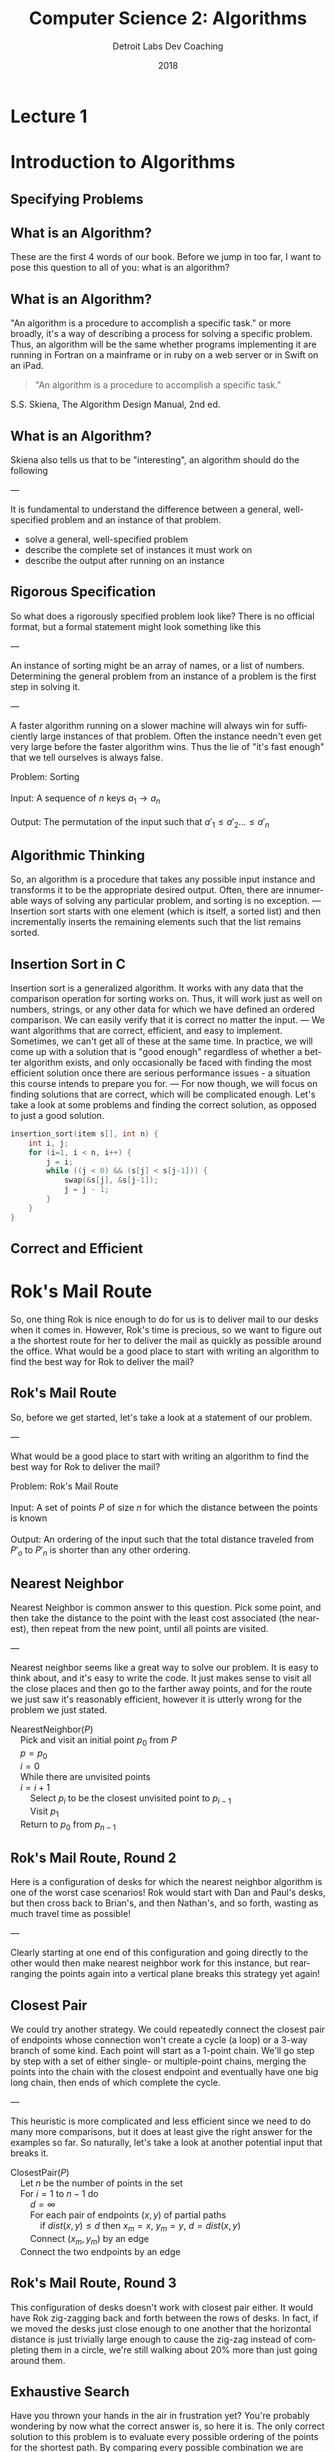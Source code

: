 #+TITLE:  Computer Science 2: Algorithms
#+AUTHOR: Detroit Labs Dev Coaching
#+DATE:   2018
#+EMAIL:  ndotz@detroitlabs.com
#+LANGUAGE:  en
#+OPTIONS:   H:3 num:nil toc:nil \n:nil @:t ::t |:t ^:t -:t f:t *:t <:t
#+OPTIONS:   skip:nil d:nil todo:t pri:nil tags:not-in-toc timestamp:nil
#+INFOJS_OPT: view:nil toc:nil ltoc:t mouse:underline buttons:0 path:http://orgmode.org/org-info.js
#+EXPORT_SELECT_TAGS: export
#+EXPORT_EXCLUDE_TAGS: noexport
#+REVEAL_PLUGINS: (highlight notes)
#+REVEAL_THEME: league
#+REVEAL_MARGIN: 0.2
# #+REVEAL_MIN_SCALE: 0.5
# #+REVEAL_MAX_SCALE: 2.5
#+REVEAL_EXTRA_CSS: ./presentation.css

* Lecture 1
* Introduction to Algorithms
** Specifying Problems
** What is an Algorithm?
   #+BEGIN_NOTES
   These are the first 4 words of our book. Before we jump in too
   far, I want to pose this question to all of you: what is an
   algorithm?
   #+END_NOTES
** What is an Algorithm?
   #+BEGIN_NOTES
   "An algorithm is a procedure to accomplish a specific task." or
   more broadly, it's a way of describing a process for solving a
   specific problem. Thus, an algorithm will be the same whether
   programs implementing it are running in Fortran on a mainframe or
   in ruby on a web server or in Swift on an iPad.
   #+END_NOTES
   #+BEGIN_QUOTE
   "An algorithm is a procedure to accomplish a specific task."
   #+END_QUOTE
   S.S. Skiena, The Algorithm Design Manual, 2nd ed.
** What is an Algorithm?
   #+BEGIN_NOTES
   Skiena also tells us that to be "interesting", an algorithm should
   do the following

   ---

   It is fundamental to understand the difference between a general,
   well-specified problem and an instance of that problem.
   #+END_NOTES
   - solve a general, well-specified problem
   - describe the complete set of instances it must work on
   - describe the output after running on an instance
** Rigorous Specification
   #+BEGIN_NOTES
   So what does a rigorously specified problem look like? There is no
   official format, but a formal statement might look something like
   this

   ---

   An instance of sorting might be an array of names, or a list of numbers.
   Determining the general problem from an instance of a problem is
   the first step in solving it.

   ---

   A faster algorithm running on a slower machine will always win for
   sufficiently large instances of that problem. Often the instance
   needn't even get very large before the faster algorithm wins. Thus
   the lie of "it's fast enough" that we tell ourselves is always false.
   #+END_NOTES
   #+BEGIN_VERSE
   Problem: Sorting

   Input:   A sequence of $n$ keys $a_1 \rightarrow a_n$

   Output:  The permutation of the input such that $a\prime_1 \le a\prime_2 \dots \le a\prime_n$
   #+END_VERSE
** Algorithmic Thinking
   #+BEGIN_NOTES
   So, an algorithm is a procedure that takes any possible input
   instance and transforms it to be the appropriate desired
   output. Often, there are innumerable ways of solving any particular
   problem, and sorting is no exception.
   ---
   Insertion sort starts with one element (which is itself, a sorted
   list) and then incrementally inserts the remaining elements such
   that the list remains sorted.
   #+END_NOTES
   #+ATTR_HTML: :height 80%, :width 80%
   [[https://upload.wikimedia.org/wikipedia/commons/0/0f/Insertion-sort-example-300px.gif]]
** Insertion Sort in C
   #+BEGIN_NOTES
   Insertion sort is a generalized algorithm. It works with any data
   that the comparison operation for sorting works on. Thus, it will
   work just as well on numbers, strings, or any other data for which
   we have defined an ordered comparison. We can easily verify that it
   is correct no matter the input.
   ---
   We want algorithms that are correct, efficient, and easy to
   implement. Sometimes, we can't get all of these at the same
   time. In practice, we will come up with a solution that is "good
   enough" regardless of whether a better algorithm exists, and only
   occasionally be faced with finding the most efficient solution once
   there are serious performance issues - a situation this course
   intends to prepare you for.
   ---
   For now though, we will focus on finding solutions that are
   correct, which will be complicated enough. Let's take a look at
   some problems and finding the correct solution, as opposed to just
   a good solution.
   #+END_NOTES
   #+BEGIN_SRC c
   insertion_sort(item s[], int n) {
       int i, j;
       for (i=1, i < n, i++) {
           j = i;
           while ((j < 0) && (s[j] < s[j-1])) {
               swap(&s[j], &s[j-1]);
               j = j - 1;
           }
       }
   }
   #+END_SRC
** Correct and Efficient
* Rok's Mail Route
  #+BEGIN_NOTES
  So, one thing Rok is nice enough to do for us is to deliver mail to
  our desks when it comes in. However, Rok's time is precious, so we
  want to figure out a the shortest route for her to deliver the mail
  as quickly as possible around the office. What would be a good place
  to start with writing an algorithm to find the best way for Rok to
  deliver the mail?
  #+END_NOTES
  [[./img/round_desks.png]]
** Rok's Mail Route
   #+BEGIN_NOTES
   So, before we get started, let's take a look at a statement of our problem.

   ---

   What would be a good place to start with writing an algorithm to
   find the best way for Rok to deliver the mail?
   #+END_NOTES
   #+BEGIN_VERSE
   Problem: Rok's Mail Route

   Input: A set of points $P$ of size $n$ for which the distance between the points is known

   Output: An ordering of the input such that the total distance traveled from $P\prime_o$ to $P\prime_n$ is shorter than any other ordering.
   #+END_VERSE
** Nearest Neighbor
   #+BEGIN_NOTES
   Nearest Neighbor is common answer to this question. Pick some
   point, and then take the distance to the point with the least cost
   associated (the nearest), then repeat from the new point, until all
   points are visited.

   ---

   Nearest neighbor seems like a great way to solve our problem. It is
   easy to think about, and it's easy to write the code. It just makes
   sense to visit all the close places and then go to the farther away
   points, and for the route we just saw it's reasonably efficient,
   however it is utterly wrong for the problem we just stated.
   #+END_NOTES
   #+BEGIN_VERSE
   NearestNeighbor($P$)
       Pick and visit an initial point $p_0$ from $P$
       $p = p_0$
       $i = 0$
       While there are unvisited points
       $i = i+1$
           Select $p_i$ to be the closest unvisited point to $p_{i-1}$
           Visit $p_1$
       Return to $p_0$ from $p_{n-1}$
   #+END_VERSE
** Rok's Mail Route, Round 2
   #+BEGIN_NOTES
   Here is a configuration of desks for which the nearest neighbor
   algorithm is one of the worst case scenarios! Rok would start with
   Dan and Paul's desks, but then cross back to Brian's, and then
   Nathan's, and so forth, wasting as much travel time as possible!

   ---

   Clearly starting at one end of this configuration and going
   directly to the other would then make nearest neighbor work for
   this instance, but rearranging the points again into a vertical
   plane breaks this strategy yet again!
   #+END_NOTES
   [[./img/linear_desks.png]]
** Closest Pair
   #+BEGIN_NOTES
   We could try another strategy. We could repeatedly connect the
   closest pair of endpoints whose connection won't create a cycle (a
   loop) or a 3-way branch of some kind. Each point will start as a
   1-point chain. We'll go step by step with a set of either single-
   or multiple-point chains, merging the points into the chain with
   the closest endpoint and eventually have one big long chain, then
   ends of which complete the cycle.

   ---

   This heuristic is more complicated and less efficient since we need
   to do many more comparisons, but it does at least give the right
   answer for the examples so far. So naturally, let's take a look at
   another potential input that breaks it.
   #+END_NOTES
   #+BEGIN_VERSE
   ClosestPair($P$)
       Let $n$ be the number of points in the set
       For $i = 1$ to $n − 1$ do
           $d = \infty$
           For each pair of endpoints $(x, y)$ of partial paths
               if $dist(x, y) \le d$ then $x_m = x$, $y_m = y$, $d = dist(x, y)$
           Connect $(x_m, y_m)$ by an edge
       Connect the two endpoints by an edge
   #+END_VERSE
** Rok's Mail Route, Round 3
   #+BEGIN_NOTES
   This configuration of desks doesn't work with closest pair
   either. It would have Rok zig-zagging back and forth between the
   rows of desks. In fact, if we moved the desks just close enough to
   one another that the horizontal distance is just trivially large
   enough to cause the zig-zag instead of completing them in a circle,
   we're still walking about 20% more than just going around them.
   #+END_NOTES
   [[./img/rectangle_desks.png]]
** Exhaustive Search
   #+BEGIN_NOTES
   Have you thrown your hands in the air in frustration yet? You're
   probably wondering by now what the correct answer is, so here it
   is. The only correct solution to this problem is to evaluate every
   possible ordering of the points for the shortest path. By comparing
   every possible combination we are guaranteed to end up with the
   shortest route. However, this is ridiculously slow. As soon as you
   have more than a handful of points, the fastest computers available
   to you wouldn't be able to solve this problem in a reasonable
   time.
   #+END_NOTES
   #+BEGIN_VERSE
   OptimalTSP($P$)
       $d = \infty$
       For each of the $n!$ permutations $P_i$ of the set $P$
           If $cost(P_i) \le d$ then $d = cost(P_i)$ and $P_{min} = P_i$
       Return $P_{min}$
   #+END_VERSE
   /135! \approx 2.690473e+230 \leftarrow 231-digit number of possible paths/
* Hustle Problem
  #+BEGIN_NOTES
  Let's take a look at another problem and try to reason about it
  in an algorithmic way. Imagine we have a number of possible jobs we
  can assign a particular team to in the coming year. Each of these
  jobs has a specific start and end day and the team can only be on
  one project at a time. Each of these jobs pays the same amount.

  ---

  The goal of the business team is as usual: they want to assign the
  team in a way to make as much money as possible. Because they each
  pay the same amount, the goal will be to assign the team to the
  maximum number of jobs such that no jobs conflict or
  overlap. Looking at the picture we can see that the best option is
  to assign them to 4 jobs, Pizza Frens, CrabCo and Casino folks, as
  well as either Sammiches to Go or More Cars, LLC.
  #+END_NOTES
  [[./img/hustle.png]]
** Hustle Problem
   #+BEGIN_NOTES
   While we can guess the solution by drawing a picture, let's solve
   this as an algorithmic scheduling problem. What ideas do you have
   for how to solve it?
   #+END_NOTES
   #+BEGIN_VERSE
   Problem: Hustle Problem

   Input:   A set $I$ of $n$ intervals on the line

   Output:  The largest subset of mutually non-overlapping intervals selected from $I$
   #+END_VERSE
** Earliest Job
   #+BEGIN_NOTES
   What about the earliest job? If we're not doing anything else, does it
   make sense to just take the first thing that comes up?

   ---

   Taking work when there is no work makes sense, but we can easily
   think up a data set for which this does not produce the desired
   output, such as one very long job that starts before a series of
   many shorter jobs that do not overlap.

   ---

   Does this give you any ideas for another strategy? If longer jobs
   starting early block later, smaller jobs, should we go by short
   jobs instead?
   #+END_NOTES
   #+BEGIN_VERSE
   EarliestJobFirst($I$)
       Accept the earliest starting job $j$ from $I$ which does not overlap
       any previously accepted job. Repeat until no such jobs remain.
   #+END_VERSE
** Shortest Job
   #+BEGIN_NOTES
   Doing the most jobs naturally lends itself to taking the shortest
   jobs possible, right? This seems to make sense until we once again
   realize that we can create a data set wherein short jobs overlap
   only the small gaps between several other large jobs that start
   before and end after them. Thus, the shortest jobs may block work
   on other jobs.
   #+END_NOTES
   #+BEGIN_VERSE
   ShortestJobFirst($I$)
       While ($I \ne \emptyset$) do
           Accept the shortest possible job $j$ from $I$
           Delete $j$, and any interval which intersects $j$ from $I$.
   #+END_VERSE
** Exhaustive Search
   #+BEGIN_NOTES
   So, is the exhaustive search the only algorithm that is ever going
   to work for solving problems? We know that "try all the
   possibilities and select the best result" will always provide the
   best result but that it's slow. We can see there that there are 2
   to the power of n subsets, which is better than n factorial like in
   the robot problem, but that's still a million subsets for n=20, but
   at 100 jobs, we're in the ballpark of a 30-digit number of subsets
   to generate. However, unlike the mail route problem, we can
   actually solve the scheduling problem without doing an exhaustive
   search.
   #+END_NOTES
   #+BEGIN_VERSE
   ExhaustiveJobs($I$)
       $j = 0$
       $S_{max} = \emptyset$
       For each of the $2^n$ subsets $S_i$ of intervals $I$
           If $S_i$ is mutually non-overlapping and $size(S_i) > j$
               then $j = size(S_i)$ and $S_{max} = S_i$
       Return $S_max$
   #+END_VERSE
** Earliest Ending Job
   #+BEGIN_NOTES
   We already looked at the jobs that start first or are shortest, but
   as it turns out, it is taking the jobs that end first that will
   supply the maximum amount of work completed. Always taking the next
   job to complete will always free us up the maximum number of times
   to take on more work.

   See if you can come up with a data set that this doesn't apply for.
   #+END_NOTES
   #+BEGIN_VERSE
   OptimalScheduling($I$)
       While ($I \ne \emptyset$) do
           Do job $j$ from $I$ which has the earliest end date.
           Delete $j$ and any interval which intersects $j$ from $I$.
   #+END_VERSE
* Incorrectness
  #+BEGIN_NOTES
   For both of our problems today, we examined possible solutions to
   our problems by finding counterexamples to our data
   sets. Basically, we kept making data sets that break the previous
   algorithm until we can't break it anymore. The idea is to
   iteratively demonstrate the incorrectness of a heuristic until we
   can't find an incorrect one.
  #+END_NOTES
  Good Counter-examples are:
  - Verifiable
    1. Calculate the answer
    2. Show that a better answer exists
  - Simple
    - No unnecessary details
    - Clearly shows failure
** Finding counterexamples
   #+BEGIN_NOTES
   There are some strategies to finding good counterexamples. Try to
   isolate the smallest possible amount of data that you can prove an
   incorrectness on. Then, think of all the possible combinations of
   that small number. If a heuristic has words like "closest" or
   "shortest", try to find weaknesses, like making things equally
   close, or equally short. Also, try combining things extreme
   examples. Try very close with very far away, or very short with
   very long.
   #+END_NOTES
   - Think small
   - Think exhaustively
   - Hunt for weakness
   - Look for ties
   - Seek extremes
** Induction and Recursion
   #+BEGIN_NOTES
   So, just because we can't find a counterexample doesn't mean we
   have found a correct algorithm. Often we show that an algorithm is
   correct by induction to create a demonstration of correctness. So
   to start, we might be solve this summation for n=1 and n=2 and just
   assume the rest is true all the way through n-1.

   ---

   This is similar how we implement recursive algorithms in
   programming languages. We might start with a base case, handle any
   exception cases, and then recur on the problem set until it reaches
   one of the base or exception cases.
   #+END_NOTES
   $$\sum_{i=1}^{n} i = {n(n+1) \over 2}$$
   Insertion sort:
   - Base case: a single element array is sorted
   - First n-1 elements are sorted after n-1 iterations
   - To insert: move all elements to make room for new element
** Summations
   #+BEGIN_NOTES
   Just a quick aside in case you are unfamiliar with the notation on
   the previous slide. The uppercase sigma is used to represent a
   summation. So in this example, the summation of F of I from 1 to n
   is sum of adding all of the results of the function F applied to
   each of the numbers from 1 to N.
   #+END_NOTES
   $$\sum_{i=1}^{n} f(i) = f(1) + f(2) + ... f(n)$$
** Modeling
   #+BEGIN_NOTES
   So far, we know that we can approach solving problems by honing our
   intuition with examples and counter-examples, narrow down to a
   heuristic, and then try to prove our heuristic by
   induction. However, a lot of problems have already been solved in
   computer science, and there's no reason we shouldn't rely on those
   solutions to make our programs better. However, we will have
   real-world data, and our algorithms work on abstract
   structures. So, it's best for us to get good at modeling our data
   and problem abstractly so that we can match them up with common
   problems.

   ---

   Permutations are good for arrangements and orderings. Keywords to
   look for are "arrangement", "ordering", "sequence", or "tour".

   Subsets are for selecting thing. This is often a strategy when we
   need a "collection", "group" or "selection".

   Trees give us hierarchies. This is usually our model when we want a
   "hierarchy", "taxonomy", "history", or "inheritance".

   Graphs are arbitrary relationships between objects. We're looking
   at problems for "network", "circuit" or "relationship" here.

   Points are used to model some data geographically. They come up in
   problems around "location", "position" or "distance".

   Polygons are used for space and geometry problems. Watch out for
   "shapes", "regions", "configurations" and "boundaries".

   Strings are obviously sequences of characters or
   patterns. Obviously here we're looking at "text" or "label"
   problems, but also pattern recognition.

   You can find descriptions of how to think about these objects
   recursively at the end of the first chapter.
   #+END_NOTES
   - Permutations
   - Subsets
   - Trees
   - Graphs
   - Points
   - Polygons
   - Strings
* Algorithmic Analysis
  #+BEGIN_NOTES
  So far, we've talked a lot about problems and how to think about
  solutions to those problems. However, so far all we've said is that
  one solution is "better" than the other because we had some
  reasoning around it. If we're going to keep talking about why some
  heuristics are better than others, we're going to need to establish
  some ways of talking about, qualifying and quantifying them. That's
  what we'll be establishing for the rest of this session.
  #+END_NOTES
** RAM Computation Model
   #+BEGIN_NOTES
   Even though computers get faster and faster, algorithms remain
   consistent because we use the RAM model to count operations. By
   treating these as units instead of time measurements, so long as
   computers continue to work approximately the same way our analysis
   of how they programs perform can remain consistent.
   #+END_NOTES
   - Operations (+, -, =, if, call) = 1 step
   - Memory Access = 1 step
   - Loops and subroutines = composition of their steps
** Best / Worse / Average Case
   #+BEGIN_NOTES
   Now that we've established how we're going to count time with the
   RAM model, we can start to do analyses of performance. We can think
   about this in terms of sorting an array.
   #+END_NOTES
   [[https://www8.cs.umu.se/kurser/TDBAfl/VT06/algorithms/BOOK/BOOK17/IMG39.GIF]]
   - Worst-case: maximum number of steps
     - (reverse order)
   - Best-case: minimum number of steps
     - (already sorted)
   - Average-case: average number of steps
     - (randomly sorted)
** Which one?
   #+BEGIN_NOTES
   We almost always are concerned with the worst-case
   scenario. Generally, things like the best-case scenario aren't
   particularly interesting. We know the best-case scenario buying a
   lottery ticket, but you'd probably be much more interested in
   hearing about whether the worst-case scenario is one in a million
   or one in ten. Algorithms incorporating randomness are becoming
   more relevant with advances in computing, and average-case analysis
   is required to show off their advantages, but for many other
   algorithms, the average case simply reflects the worst case.
   #+END_NOTES
   [[https://cdn.pixabay.com/photo/2017/05/31/12/46/sausage-2360277_960_720.jpg]]
** \Omega / O / \theta Notation
   #+BEGIN_NOTES
   It's important to note that these time complexities actually
   represent numerical functions. However, they are too complex, so by
   combining the RAM model with these analyses we come to Big-O
   notation, which allows us to express complexity as a function
   abstracted around the steps it takes.

   ---

   Actual analysis of instances of algorithms is problematic as they
   are both bumpy (too many corner cases) and require too much detail
   to specify. Big-O simplifies analysis by ignoring unimportant
   details and focusing on the bounding functions that have the
   greatest impact on comparing algorithms. This includes ignoring
   multiplicative constants and focusing on the variables that most
   effect the complexity.
   #+END_NOTES
   $f(n) = 2n$ is equivalent to $g(n) = n$ in Big-O

   - $f(n) = O(g(n))$ \leftarrow upper bound / worst case
   - $f(n) = \Omega(g(n))$ \leftarrow lower bound / best case
   - $f(n) = \theta(g(n))$ \leftarrow upper & lower bound / tight case
** Growth and Dominance
   #+BEGIN_NOTES
   How can we just toss out the constants and even the smaller
   exponential factors? Well, as our values of n grow, the largest
   exponential factor will always dominate the lower factors
   significantly. Asymptotic dominance matters because although we may
   think an algorithm runs "fast enough" for small cases, it will
   inevitably hit a problem large enough that the time becomes
   exponentially slow, so we should always seek an algorithm with
   better complexity if such a solution is available.
   #+END_NOTES
   [[./img/dominance.png]]
** Dominance Rankings
   #+BEGIN_NOTES
   Constant functions don't do much real computation. Add two
   numbers. Print the first thing in a list. No dependence on n.

   Logarithmic functions eliminate more and more of their input as
   they process more, like binary search.

   Linear functions look at each thing a fixed number of times, like
   finding a minimum or an average.

   Superlinear functions are like quicksort and mergesort. They split
   up many comparisons to minimize duplicate work.

   Quadratic functions compare all the possible pairs of things, like
   insertion and selection sort.

   Cubic functions compare all the triples. Mostly Dynamic
   programming.

   Exponential functions show up when we need to look at all the
   subsets.

   Factorial functions are when we need to look at every ordering or
   permutation of n items.

   ---

   Explain Asymptotic dominance w/ rocket example.
   #+END_NOTES
   $f(n)$ dominates $g(n)$ if:

   $$lim_{n\rightarrow\infty }{g(n) \over f(n)} = 0$$

   This is the same as saying $g(n) = o(f(n))$.

   n! >> 2^n >> n^3 >> n^2 >> n \times log n >> n >> log n >> 1

** Reasoning About Complexity
   #+BEGIN_NOTES
   Now that we've been through all of that, let's take a look at some
   code and see if we can reason through its complexity. This will be
   a little bit of a working backward, going from code to the
   inductive explanation.
   #+END_NOTES
** Selection Sort
   #+BEGIN_NOTES
   How does this implementation work?

   - Go through all items
   - find the smallest
   - swap to position
   - move to next position

   This is an O(n^2) algorithm because it potentially loops through the
   whole set once for each element in the set.
   #+END_NOTES
   #+BEGIN_SRC c++
   selection_sort(int s[], int n) {
       int i, j;
       int min;        /* index of min */
       for (i=0, i < n, i++) {
           min = i;
           for (j = i+1; j < n; j++)
               if (s[j] < s[min])
                   min = j;
           swap(&s[i], &s[min]);
       }
   }
   #+END_SRC
** Worst-case for selection sort
   #+BEGIN_NOTES
   What is the worst-case for the selection sort?
   #+END_NOTES
   Outer loop goes through $n$ times.

   Inner loop goes through at most $n$ times for each iteration of outer

   Takes at most $n \times n$ \rightarrow $O(n^2)$ time in the worst case.

   This is actually $\theta(n^2)$ because at least ${n \over 2}$ times it scans through
   at least ${n \over 2}$ elements, for a total of ${n^2 \over 4}$ steps.
** Insertion Sort
   #+BEGIN_NOTES
   How about the implementation for insertion sort?

   - Go through each element
   - swap element down until previous element is smaller
   - move outer loop to next element

   This is also an O(n^2) algorithm because n calls to an inner loop
   takes at most n steps on each call.
   #+END_NOTES
   #+BEGIN_SRC c
   insertion_sort(item s[], int n) {
       int i, j;
       for (i=1, i < n, i++) {
           j = i;
           while (j > 0 && s[j] < s[j-1]) {
               swap(&s[j], &s[j-1]);
               j = j - 1;
           }
       }
   }
   #+END_SRC
** Worst case for insertion sort
   Outer loop goes through $n$ times.

   Inner loop swaps at most $n$ times.

   This is also $O(n^2)$ time in the worst case.

   This is also $\Omega(n^2)$ time and therefore $\theta(n^2)$.
** Logarithms
   #+BEGIN_NOTES
   When was the last time you even saw the word logarithm in print or
   on a screen? Likely it's been since your last math class. So,
   Here's a refresher:

   A logarithm is an inverse exponential function. When dealing with
   powers of 2, logarithms reflect how many times we can multiply
   something by 2 to reach some number, or how many time we can divide
   that number by 2 to reach 1. However, as we'll see in a minute, the
   base of the logarithm is actually unimportant for our needs, so
   this works with powers of 3 or 5 or 10 or whatever.

   So if logarithms are an inverse of exponential functions, and
   exponential functions grow at an extremely fast rate as n gets
   larger, then logarithmic functions actually grow slower and slower
   as n gets larger. This makes sense when we take the nature of
   logarithms into account, as they show up when we repeatedly halve
   our data sets.
   #+END_NOTES
   $$b^x = y == x = \log_b y$$
** Binary Search
   #+BEGIN_NOTES
   Let's look at one of the most classic examples of an O(log n)
   algorithm, the binary search.

   ---

   We can halve a data set log_2 n times. With n = 10 this is 3.3219
   #+END_NOTES
   To find search item $I$
   - Start in the middle ($M$) of a sorted set
   - Compare $I$ to $M$, discard data where $I$ will not be.
   - Reset $M$ to middle of remaining data.

   How many times can we halve $n$ before getting to 1?
** Trees
   #+BEGIN_NOTES
   Here's another classic logarithm example:

   A height h tree with d children per node has d^h leaves.

   For n leaves, n = d^h, which implies h = log_d n.

   So, in a binary tree, n = 2^h, so h = log_2 n
   #+END_NOTES
   In a tree with $n$ leaves, how tall is the tree?

   The number of leaves doubles with each level, so how many times can
   we double 1 until we get to $n$?
** Bases and asymptotic dominance
   #+BEGIN_NOTES
   Lastly, I want to point out that we often don't write the base when
   we're talking about logarithms in Big-O notation, and there is a
   reason for that. Normally we just say that it is "log of n" without
   stating something like "log sub 2 of n" and that's because the
   actual base of the logarithm is relatively unimportant so long as
   the algorithm is correct. Much like constants, the base can effect
   the specific rate of growth, but asymptotically, O(log n)
   algorithms will always grow faster than constant functions (which
   do not grow) and slower than all other functions. We can find the
   proof of this in the formula for changing the base of a log.
   #+END_NOTES
   $$\log_b a = {\log_c a \over \log_c b}$$

   $\log_2 1,000,000 = 19.9316$

   $\log_3 1,000,000 = 12.5754$

   $\log_{100} 1,000,000 = 3$
* The Knapsack Problem
  #+BEGIN_NOTES
  Why does this problem matter? This is a packing problem. What's the
  maximum amount of stuff you can fit in a shipment, a cargo
  container, a warehouse full of frozen crab... etc.
  #+END_NOTES
  Given a set of integers $S = \{s_1, s_2, ... , s_n\}$, and a given target
  number $T$, find a subset of $S$ which adds up exactly to $T$.

  For example, within $S = \{1, 2, 5, 7, 8\}$ there is a subset which
  adds up to $T = 18$ but not $T = 19$.
** Knapsack Solutions
   Find counter-examples disproving the following:
   - Take elements from S in order if they fit? (first fit)
   - Take elements from S from smallest to largest? (best fit)
   - Take elements from S from largest to smallest?
